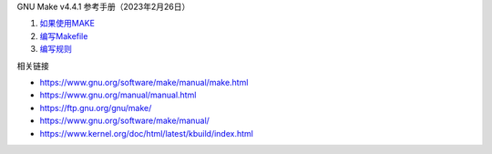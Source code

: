 GNU Make v4.4.1 参考手册（2023年2月26日）

1. `如果使用MAKE <a-use-make.rst>`_
2. `编写Makefile <b-write-makefile.rst>`_
3. `编写规则 <c-write-rule.rst>`_

相关链接

* https://www.gnu.org/software/make/manual/make.html
* https://www.gnu.org/manual/manual.html
* https://ftp.gnu.org/gnu/make/
* https://www.gnu.org/software/make/manual/
* https://www.kernel.org/doc/html/latest/kbuild/index.html
